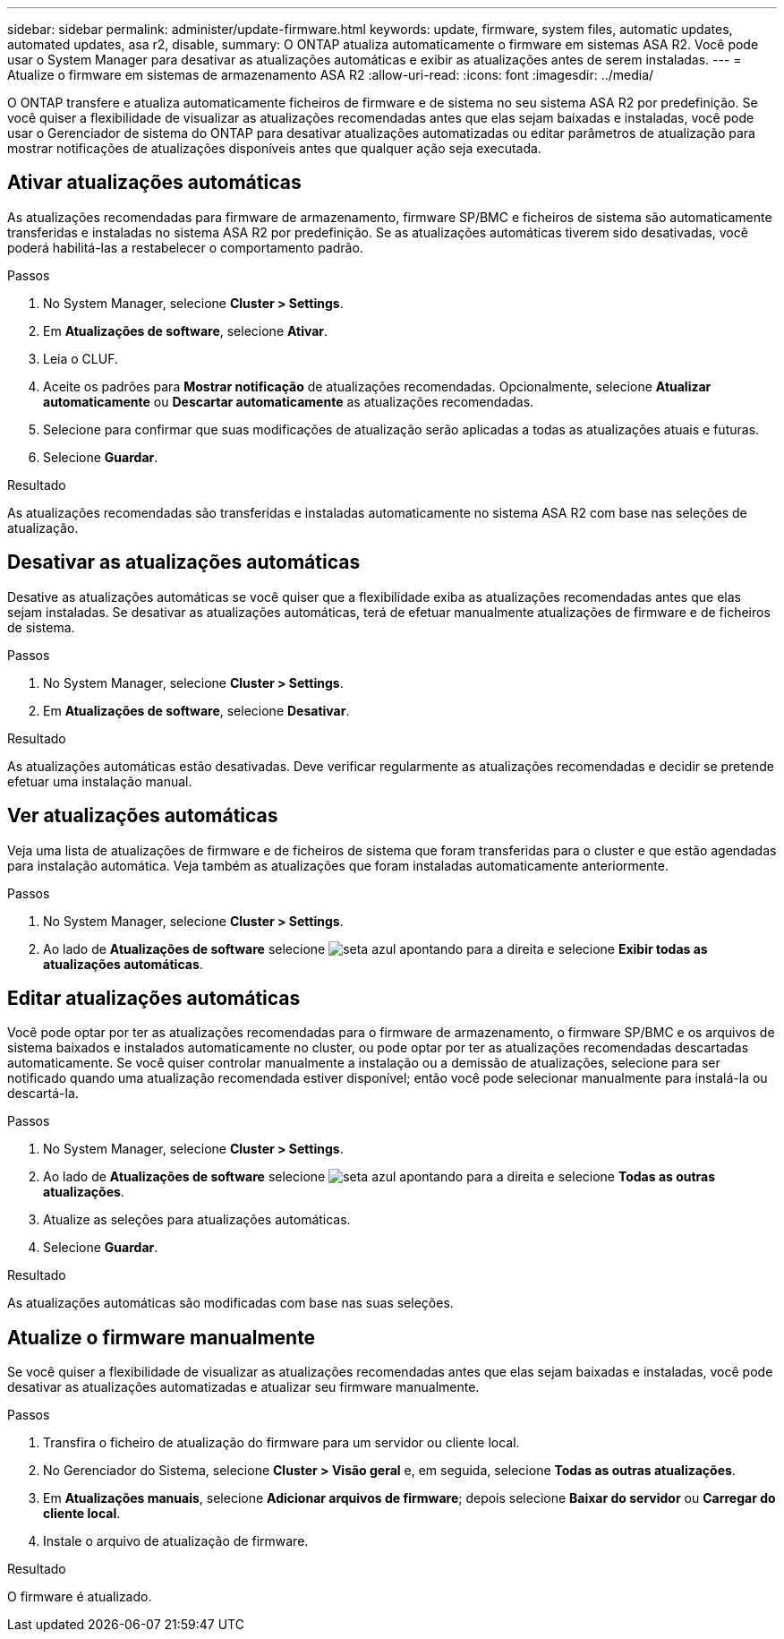---
sidebar: sidebar 
permalink: administer/update-firmware.html 
keywords: update, firmware, system files, automatic updates, automated updates, asa r2, disable, 
summary: O ONTAP atualiza automaticamente o firmware em sistemas ASA R2. Você pode usar o System Manager para desativar as atualizações automáticas e exibir as atualizações antes de serem instaladas. 
---
= Atualize o firmware em sistemas de armazenamento ASA R2
:allow-uri-read: 
:icons: font
:imagesdir: ../media/


[role="lead"]
O ONTAP transfere e atualiza automaticamente ficheiros de firmware e de sistema no seu sistema ASA R2 por predefinição. Se você quiser a flexibilidade de visualizar as atualizações recomendadas antes que elas sejam baixadas e instaladas, você pode usar o Gerenciador de sistema do ONTAP para desativar atualizações automatizadas ou editar parâmetros de atualização para mostrar notificações de atualizações disponíveis antes que qualquer ação seja executada.



== Ativar atualizações automáticas

As atualizações recomendadas para firmware de armazenamento, firmware SP/BMC e ficheiros de sistema são automaticamente transferidas e instaladas no sistema ASA R2 por predefinição. Se as atualizações automáticas tiverem sido desativadas, você poderá habilitá-las a restabelecer o comportamento padrão.

.Passos
. No System Manager, selecione *Cluster > Settings*.
. Em *Atualizações de software*, selecione *Ativar*.
. Leia o CLUF.
. Aceite os padrões para *Mostrar notificação* de atualizações recomendadas. Opcionalmente, selecione *Atualizar automaticamente* ou *Descartar automaticamente* as atualizações recomendadas.
. Selecione para confirmar que suas modificações de atualização serão aplicadas a todas as atualizações atuais e futuras.
. Selecione *Guardar*.


.Resultado
As atualizações recomendadas são transferidas e instaladas automaticamente no sistema ASA R2 com base nas seleções de atualização.



== Desativar as atualizações automáticas

Desative as atualizações automáticas se você quiser que a flexibilidade exiba as atualizações recomendadas antes que elas sejam instaladas. Se desativar as atualizações automáticas, terá de efetuar manualmente atualizações de firmware e de ficheiros de sistema.

.Passos
. No System Manager, selecione *Cluster > Settings*.
. Em *Atualizações de software*, selecione *Desativar*.


.Resultado
As atualizações automáticas estão desativadas. Deve verificar regularmente as atualizações recomendadas e decidir se pretende efetuar uma instalação manual.



== Ver atualizações automáticas

Veja uma lista de atualizações de firmware e de ficheiros de sistema que foram transferidas para o cluster e que estão agendadas para instalação automática. Veja também as atualizações que foram instaladas automaticamente anteriormente.

.Passos
. No System Manager, selecione *Cluster > Settings*.
. Ao lado de *Atualizações de software* selecione image:icon_arrow.gif["seta azul apontando para a direita"] e selecione *Exibir todas as atualizações automáticas*.




== Editar atualizações automáticas

Você pode optar por ter as atualizações recomendadas para o firmware de armazenamento, o firmware SP/BMC e os arquivos de sistema baixados e instalados automaticamente no cluster, ou pode optar por ter as atualizações recomendadas descartadas automaticamente. Se você quiser controlar manualmente a instalação ou a demissão de atualizações, selecione para ser notificado quando uma atualização recomendada estiver disponível; então você pode selecionar manualmente para instalá-la ou descartá-la.

.Passos
. No System Manager, selecione *Cluster > Settings*.
. Ao lado de *Atualizações de software* selecione image:icon_arrow.gif["seta azul apontando para a direita"] e selecione *Todas as outras atualizações*.
. Atualize as seleções para atualizações automáticas.
. Selecione *Guardar*.


.Resultado
As atualizações automáticas são modificadas com base nas suas seleções.



== Atualize o firmware manualmente

Se você quiser a flexibilidade de visualizar as atualizações recomendadas antes que elas sejam baixadas e instaladas, você pode desativar as atualizações automatizadas e atualizar seu firmware manualmente.

.Passos
. Transfira o ficheiro de atualização do firmware para um servidor ou cliente local.
. No Gerenciador do Sistema, selecione *Cluster > Visão geral* e, em seguida, selecione *Todas as outras atualizações*.
. Em *Atualizações manuais*, selecione *Adicionar arquivos de firmware*; depois selecione *Baixar do servidor* ou *Carregar do cliente local*.
. Instale o arquivo de atualização de firmware.


.Resultado
O firmware é atualizado.
